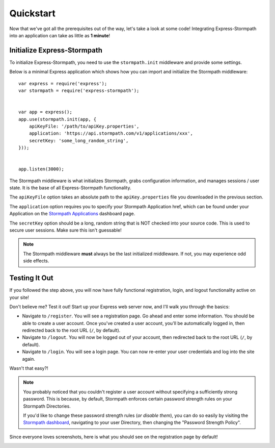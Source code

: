 .. _quickstart:


Quickstart
==========

Now that we've got all the prerequisites out of the way, let's take a look at
some code!  Integrating Express-Stormpath into an application can take as little
as **1 minute**!


Initialize Express-Stormpath
----------------------------

To initialize Express-Stormpath, you need to use the ``stormpath.init``
middleware and provide some settings.

Below is a minimal Express application which shows how you can import and
initialize the Stormpath middleware::

    var express = require('express');
    var stormpath = require('express-stormpath');


    var app = express();
    app.use(stormpath.init(app, {
        apiKeyFile: '/path/to/apiKey.properties',
        application: 'https://api.stormpath.com/v1/applications/xxx',
        secretKey: 'some_long_random_string',
    }));


    app.listen(3000);

The Stormpath middleware is what initializes Stormpath, grabs configuration
information, and manages sessions / user state.  It is the base of all
Express-Stormpath functionality.

The ``apiKeyFile`` option takes an absolute path to the ``apiKey.properties``
file you downloaded in the previous section.

The ``application`` option requires you to specify your Stormpath Application
href, which can be found under your Application on the `Stormpath Applications`_
dashboard page.

The ``secretKey`` option should be a long, random string that is NOT checked
into your source code.  This is used to secure user sessions.  Make sure this
isn't guessable!

.. note::
    The Stormpath middleware **must** always be the last initialized middleware.
    If not, you may experience odd side effects.


Testing It Out
--------------

If you followed the step above, you will now have fully functional
registration, login, and logout functionality active on your site!

Don't believe me?  Test it out!  Start up your Express web server now, and I'll
walk you through the basics:

- Navigate to ``/register``.  You will see a registration page.  Go ahead and
  enter some information.  You should be able to create a user account.  Once
  you've created a user account, you'll be automatically logged in, then
  redirected back to the root URL (``/``, by default).
- Navigate to ``/logout``.  You will now be logged out of your account, then
  redirected back to the root URL (``/``, by default).
- Navigate to ``/login``.  You will see a login page.  You can now re-enter
  your user credentials and log into the site again.

Wasn't that easy?!

.. note::
    You probably noticed that you couldn't register a user account without
    specifying a sufficiently strong password.  This is because, by default,
    Stormpath enforces certain password strength rules on your Stormpath
    Directories.

    If you'd like to change these password strength rules (*or disable them*),
    you can do so easily by visiting the `Stormpath dashboard`_, navigating to
    your user Directory, then changing the "Password Strength Policy".

Since everyone loves screenshots, here is what you should see on the
registration page by default!

.. image:: /_static/registration-page.png


.. _Stormpath applications: https://api.stormpath.com/v#!applications
.. _Stormpath dashboard: https://api.stormpath.com/ui/dashboard
